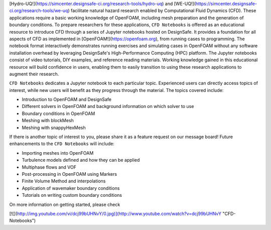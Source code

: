 [Hydro-UQ!](https://simcenter.designsafe-ci.org/research-tools/hydro-uq) and [WE-UQ!](https://simcenter.designsafe-ci.org/research-tools/we-uq) facilitate natural hazard research enabled by Computational Fluid Dynamics (CFD). These applications require a basic working knowledge of OpenFOAM, including mesh preparation and the generation of boundary conditions. To prepare researchers for these applications, ``CFD Notebooks`` is offered as an educational resource to introduce CFD through a series of Jupyter notebooks hosted on DesignSafe. It provides a foundation for all aspects of CFD as implemented in [OpenFOAM!](https://openfoam.org), from running cases to programming. The notebook format interactively demonstrates running exercises and simulating cases in OpenFOAM without any software installation overhead by leveraging DesignSafe's High-Performance Computing (HPC) platform. The Jupyter notebooks consist of video tutorials, DIY examples, and reference reading materials. Working knowledge gained in this educational resource will build confidence in users, enabling them to easily transition to using these research applications to augment their research.

``CFD Notebooks`` dedicates a Jupyter notebook to each particular topic. Experienced users can directly access topics of interest, while new users will benefit as they progress through the material. The topics covered include:

- Introduction to OpenFOAM and DesignSafe
- Different solvers in OpenFOAM and background information on which solver to use
- Boundary conditions in OpenFOAM
- Meshing with blockMesh
- Meshing with snappyHexMesh

If there is another topic of interest to you, please share it as a feature request on our message board! Future enhancements to the ``CFD Notebooks`` will include:

- Importing meshes into OpenFOAM
- Turbulence models defined and how they can be applied
- Multiphase flows and VOF
- Post-processing in OpenFOAM using Markers
- Finite Volume Method and interpolations
- Application of wavemaker boundary conditions
- Tutorials on writing custom boundary conditions

On more information on getting started, please check

[![](http://img.youtube.com/vi/dcj99bUHNvY/0.jpg)](http://www.youtube.com/watch?v=dcj99bUHNvY "CFD-Notebooks")